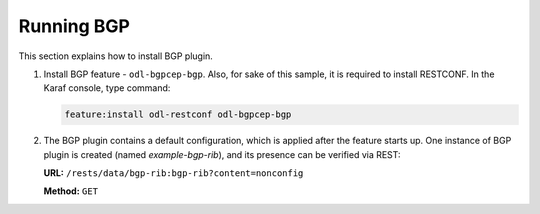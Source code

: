 .. _bgp-user-guide-running-bgp:

Running BGP
===========
This section explains how to install BGP plugin.

1. Install BGP feature - ``odl-bgpcep-bgp``.
   Also, for sake of this sample, it is required to install RESTCONF.
   In the Karaf console, type command:

   .. code-block:: console

      feature:install odl-restconf odl-bgpcep-bgp

2. The BGP plugin contains a default configuration, which is applied after the feature starts up.
   One instance of BGP plugin is created (named *example-bgp-rib*), and its presence can be verified via REST:

   **URL:** ``/rests/data/bgp-rib:bgp-rib?content=nonconfig``

   **Method:** ``GET``

   .. tabs::

      .. tab:: XML

         **Response Body:**

         .. code-block:: xml

            <bgp-rib xmlns="urn:opendaylight:params:xml:ns:yang:bgp-rib">
                <rib>
                    <id>example-bgp-rib</id>
                    <loc-rib>
                    ....
                    </loc-rib>
                </rib>
            </bgp-rib>

      .. tab:: JSON

         **Response Body:**

         .. code-block:: json

            {
                "bgp-rib": {
                    "rib": {
                        "id": "example-bgp-rib",
                        "loc-rib": [
                            "...."
                        ]
                    }
                }
            }

